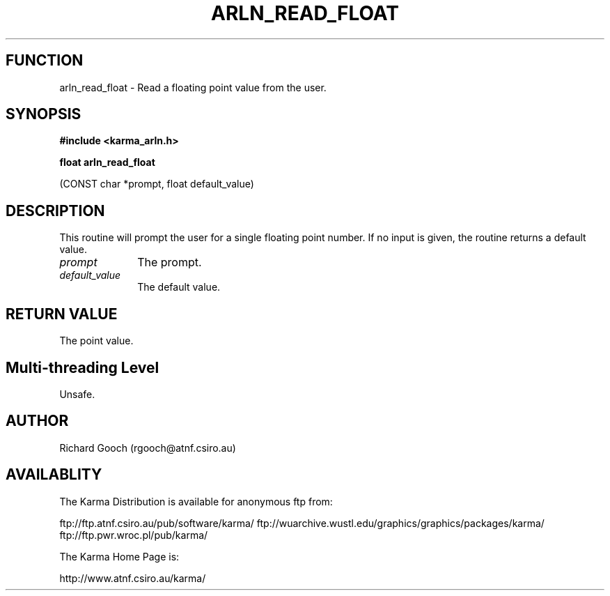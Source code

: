 .TH ARLN_READ_FLOAT 3 "13 Nov 2005" "Karma Distribution"
.SH FUNCTION
arln_read_float \- Read a floating point value from the user.
.SH SYNOPSIS
.B #include <karma_arln.h>
.sp
.B float arln_read_float
.sp
(CONST char *prompt, float default_value)
.SH DESCRIPTION
This routine will prompt the user for a single floating point
number. If no input is given, the routine returns a default value.
.IP \fIprompt\fP 1i
The prompt.
.IP \fIdefault_value\fP 1i
The default value.
.SH RETURN VALUE
The point value.
.SH Multi-threading Level
Unsafe.
.SH AUTHOR
Richard Gooch (rgooch@atnf.csiro.au)
.SH AVAILABLITY
The Karma Distribution is available for anonymous ftp from:

ftp://ftp.atnf.csiro.au/pub/software/karma/
ftp://wuarchive.wustl.edu/graphics/graphics/packages/karma/
ftp://ftp.pwr.wroc.pl/pub/karma/

The Karma Home Page is:

http://www.atnf.csiro.au/karma/
